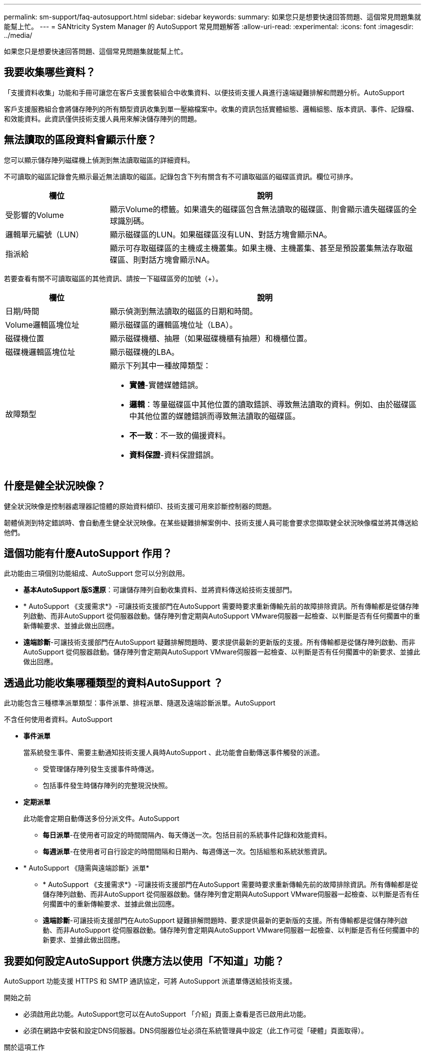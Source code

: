 ---
permalink: sm-support/faq-autosupport.html 
sidebar: sidebar 
keywords:  
summary: 如果您只是想要快速回答問題、這個常見問題集就能幫上忙。 
---
= SANtricity System Manager 的 AutoSupport 常見問題解答
:allow-uri-read: 
:experimental: 
:icons: font
:imagesdir: ../media/


[role="lead"]
如果您只是想要快速回答問題、這個常見問題集就能幫上忙。



== 我要收集哪些資料？

「支援資料收集」功能和手冊可讓您在客戶支援套裝組合中收集資料、以便技術支援人員進行遠端疑難排解和問題分析。AutoSupport

客戶支援服務組合會將儲存陣列的所有類型資訊收集到單一壓縮檔案中。收集的資訊包括實體組態、邏輯組態、版本資訊、事件、記錄檔、 和效能資料。此資訊僅供技術支援人員用來解決儲存陣列的問題。



== 無法讀取的區段資料會顯示什麼？

您可以顯示儲存陣列磁碟機上偵測到無法讀取磁區的詳細資料。

不可讀取的磁區記錄會先顯示最近無法讀取的磁區。記錄包含下列有關含有不可讀取磁區的磁碟區資訊。欄位可排序。

[cols="25h,~"]
|===
| 欄位 | 說明 


 a| 
受影響的Volume
 a| 
顯示Volume的標籤。如果遺失的磁碟區包含無法讀取的磁碟區、則會顯示遺失磁碟區的全球識別碼。



 a| 
邏輯單元編號（LUN）
 a| 
顯示磁碟區的LUN。如果磁碟區沒有LUN、對話方塊會顯示NA。



 a| 
指派給
 a| 
顯示可存取磁碟區的主機或主機叢集。如果主機、主機叢集、甚至是預設叢集無法存取磁碟區、則對話方塊會顯示NA。

|===
若要查看有關不可讀取磁區的其他資訊、請按一下磁碟區旁的加號（+）。

[cols="25h,~"]
|===
| 欄位 | 說明 


 a| 
日期/時間
 a| 
顯示偵測到無法讀取的磁區的日期和時間。



 a| 
Volume邏輯區塊位址
 a| 
顯示磁碟區的邏輯區塊位址（LBA）。



 a| 
磁碟機位置
 a| 
顯示磁碟機櫃、抽屜（如果磁碟機櫃有抽屜）和機櫃位置。



 a| 
磁碟機邏輯區塊位址
 a| 
顯示磁碟機的LBA。



 a| 
故障類型
 a| 
顯示下列其中一種故障類型：

* *實體*-實體媒體錯誤。
* *邏輯*：等量磁碟區中其他位置的讀取錯誤、導致無法讀取的資料。例如、由於磁碟區中其他位置的媒體錯誤而導致無法讀取的磁碟區。
* *不一致*：不一致的備援資料。
* *資料保證*-資料保證錯誤。


|===


== 什麼是健全狀況映像？

健全狀況映像是控制器處理器記憶體的原始資料傾印、技術支援可用來診斷控制器的問題。

韌體偵測到特定錯誤時、會自動產生健全狀況映像。在某些疑難排解案例中、技術支援人員可能會要求您擷取健全狀況映像檔並將其傳送給他們。



== 這個功能有什麼AutoSupport 作用？

此功能由三項個別功能組成、AutoSupport 您可以分別啟用。

* *基本AutoSupport 版S還原*：可讓儲存陣列自動收集資料、並將資料傳送給技術支援部門。
* * AutoSupport 《支援需求*》-可讓技術支援部門在AutoSupport 需要時要求重新傳輸先前的故障排除資訊。所有傳輸都是從儲存陣列啟動、而非AutoSupport 從伺服器啟動。儲存陣列會定期與AutoSupport VMware伺服器一起檢查、以判斷是否有任何擱置中的重新傳輸要求、並據此做出回應。
* *遠端診斷*-可讓技術支援部門在AutoSupport 疑難排解問題時、要求提供最新的更新版的支援。所有傳輸都是從儲存陣列啟動、而非AutoSupport 從伺服器啟動。儲存陣列會定期與AutoSupport VMware伺服器一起檢查、以判斷是否有任何擱置中的新要求、並據此做出回應。




== 透過此功能收集哪種類型的資料AutoSupport ？

此功能包含三種標準派單類型：事件派單、排程派單、隨選及遠端診斷派單。AutoSupport

不含任何使用者資料。AutoSupport

* *事件派單*
+
當系統發生事件、需要主動通知技術支援人員時AutoSupport 、此功能會自動傳送事件觸發的派遣。

+
** 受管理儲存陣列發生支援事件時傳送。
** 包括事件發生時儲存陣列的完整現況快照。


* *定期派單*
+
此功能會定期自動傳送多份分派文件。AutoSupport

+
** *每日派單*-在使用者可設定的時間間隔內、每天傳送一次。包括目前的系統事件記錄和效能資料。
** *每週派單*-在使用者可自行設定的時間間隔和日期內、每週傳送一次。包括組態和系統狀態資訊。


* * AutoSupport 《隨需與遠端診斷》派單*
+
** * AutoSupport 《支援需求*》-可讓技術支援部門在AutoSupport 需要時要求重新傳輸先前的故障排除資訊。所有傳輸都是從儲存陣列啟動、而非AutoSupport 從伺服器啟動。儲存陣列會定期與AutoSupport VMware伺服器一起檢查、以判斷是否有任何擱置中的重新傳輸要求、並據此做出回應。
** *遠端診斷*-可讓技術支援部門在AutoSupport 疑難排解問題時、要求提供最新的更新版的支援。所有傳輸都是從儲存陣列啟動、而非AutoSupport 從伺服器啟動。儲存陣列會定期與AutoSupport VMware伺服器一起檢查、以判斷是否有任何擱置中的新要求、並據此做出回應。






== 我要如何設定AutoSupport 供應方法以使用「不知道」功能？

AutoSupport 功能支援 HTTPS 和 SMTP 通訊協定，可將 AutoSupport 派遣單傳送給技術支援。

.開始之前
* 必須啟用此功能。AutoSupport您可以在AutoSupport 「介紹」頁面上查看是否已啟用此功能。
* 必須在網路中安裝和設定DNS伺服器。DNS伺服器位址必須在系統管理員中設定（此工作可從「硬體」頁面取得）。


.關於這項工作
檢閱不同的傳輸協定：

* * HTTPS *：可讓您使用HTTPS直接連線至目的地技術支援伺服器。如果您要啟用AutoSupport 「僅供支援的更新」或「遠端診斷」、AutoSupport 則必須將「提供支援的方法」設為HTTPS。
* *電子郵件*：可讓您使用電子郵件伺服器作為傳送AutoSupport 功能來傳送非功能性派單。


[NOTE]
====
HTTPS 和電子郵件方法之間的差異 * 。使用 SMTP 的電子郵件傳送方法與 HTTPS 傳送方法有一些重要差異。首先、「電子郵件」方法的派單大小限制為5MB、這表示部分ASUP資料收集將不會派送。其次， AutoSupport 隨選功能僅適用於 HTTPS 交付方法。

====
.步驟
. 選取功能表：Support（支援）[Support Center（支援中心）> AutoSupport SESS]索引標籤。
. 選擇*設定AutoSupport 「供應方法」*。
+
此時會出現一個對話方塊、列出分派交付方法。

. 選取所需的交付方法、然後選取該交付方法的參數。執行下列其中一項：
+
** 如果您選取 HTTPS ，請選取下列其中一個傳送參數：
+
*** *直接*-此交付參數為預設選項。選擇此選項可讓您使用 HTTPS 通訊協定直接連線到目的地技術支援系統。
*** *透過Proxy伺服器*-選擇此選項可讓您指定與目的地技術支援系統建立連線所需的HTTP Proxy伺服器詳細資料。您必須指定主機位址和連接埠號碼。不過、您只需在必要時輸入主機驗證詳細資料（使用者名稱和密碼）。
*** *透過Proxy自動組態指令碼（PAC）*-指定Proxy自動組態（PAC）指令碼檔案的位置。PAC檔案可讓系統自動選擇適當的Proxy伺服器、以建立與目的地技術支援系統的連線。


** 如果您選取電子郵件、請輸入下列資訊：
+
*** 郵件伺服器位址是完整網域名稱、IPv4位址或IPv6位址。
*** 出現在AutoSupport 「來源」欄位的電子郵件地址。
*** *選用；如果您要執行組態測試。* AutoSupport 當系統收到測試派單時、會傳送確認訊息的電子郵件地址。
*** 如果您要加密訊息、請選取* SMTP*或* STARTTLS*作為加密類型、然後選取加密訊息的連接埠號碼。否則、請選取*無*。
*** 如有需要、請輸入使用者名稱和密碼、以便與傳出寄件者和郵件伺服器進行驗證。




. 按一下*測試組態*、使用指定的交付參數測試技術支援伺服器的連線。如果您啟用AutoSupport 「根據需求提供支援」功能、系統也會測試連線AutoSupport 功能、以利提供「根據需求提供支援」。
+
如果組態測試失敗、請檢查組態設定、然後再次執行測試。如果測試持續失敗、請聯絡技術支援部門。

. 按一下「 * 儲存 * 」。




== 什麼是組態資料？

選取「收集組態資料」時、系統會儲存RAID組態資料庫的目前狀態。

RAID組態資料庫包含控制器上磁碟區群組和磁碟集區的所有資料。「收集組態資料」功能會將與CLI命令相同的資訊儲存在「儲存陣列dbmDatabase」中。



== 升級SANtricity 完《不知如何」的《不知如何？

在升級控制器的軟體和韌體之前、請注意以下事項。

* 您已閱讀文件和「readme.txt"檔案、並決定要進行升級。
* 您知道是否要升級IOM韌體。
+
一般而言、您應該同時升級所有元件。不過、如果您不想將IOM韌體升級為SANtricity 更新版的一部分、或是技術支援部門指示您降級IOM韌體（您只能使用命令列介面來降級韌體）、您可能會決定不升級IOM韌體。

* 您知道是否要升級控制器的NVSRAM.
+
一般而言、您應該同時升級所有元件。不過、如果您的檔案已修補或是自訂版本、而且您不想覆寫、您可能會決定不升級控制器的NVSRAM/檔案。

* 您知道現在或之後要啟動。
+
日後啟用的理由可能包括：

+
** *每天的時間*-啟動軟體和韌體可能需要很長的時間、因此您可能需要等待I/O負載變輕。控制器會在啟動期間容錯移轉、因此在升級完成之前、效能可能會比平常低。
** *套件類型*：在升級其他儲存陣列上的檔案之前、您可能需要在一個儲存陣列上測試新的軟體和韌體。




這些元件是SANtricity 更新版作業系統控制器軟體的一部分：

* *管理軟體*- System Manager是管理儲存陣列的軟體。
* *控制器韌體*-控制器韌體可管理主機與磁碟區之間的I/O。
* *控制器NVSRAM*-控制器NVSRAM-是控制器檔案、可指定控制器的預設設定。
* * IOM韌體*- I/O模組（IOM）韌體可管理控制器與磁碟機櫃之間的連線。它也會監控元件的狀態。
* *監控軟體*-監控軟體是軟體執行所在控制器上的虛擬機器。


在升級過程中、主機的多重路徑/容錯移轉驅動程式和（或）HBA驅動程式可能也需要升級、以便主機能夠正確與控制器互動。

[NOTE]
====
若要判斷是否為這種情況、請參閱 https://mysupport.netapp.com/matrix["NetApp 互通性對照表工具"^]。

====
如果您的儲存陣列只包含一個控制器、或您沒有安裝多重路徑驅動程式、請停止儲存陣列的I/O活動、以避免應用程式錯誤。如果您的儲存陣列有兩個控制器、而且安裝了多重路徑驅動程式、則不需要停止I/O活動。


CAUTION: 升級時請勿變更儲存陣列。



== 在暫停IOM自動同步之前、我需要知道什麼？

暫停IOM自動同步可防止IOM韌體在下次SANtricity 進行更新時升級、

控制器軟體和IOM韌體通常會以套裝組合形式升級。如果您有想保留在機箱上的特殊IOM韌體版本、可以暫停IOM自動同步。否則、下次進行控制器軟體升級時、您將會回復到控制器軟體隨附的IOM韌體。



== 我的韌體升級為什麼進展緩慢？

韌體升級進度取決於系統的整體負載。

在線上升級磁碟機韌體期間、如果在快速重建程序期間進行磁碟區傳輸、系統會對傳輸的磁碟區進行完整重建。這項作業可能需要相當長的時間。實際的完整重建時間取決於多個因素、包括重建作業期間發生的I/O活動量、磁碟區群組中的磁碟機數量、重建優先順序設定、以及磁碟機效能。



== 升級磁碟機韌體之前、我需要知道什麼？

在升級磁碟機韌體之前、請注意以下事項。

* 為了預防、請使用磁碟對磁碟備份、磁碟區複製（至不受規劃韌體升級影響的磁碟區群組）或遠端鏡像來備份資料。
* 您可能只想升級幾個磁碟機、以測試新韌體的行為、確保其正常運作。如果新韌體正常運作、請升級其餘磁碟機。
* 如果您有任何故障磁碟機、請在開始韌體升級之前予以修正。
* 如果磁碟機可以進行離線升級、請停止與磁碟機相關聯的所有磁碟區的I/O活動。當I/O活動停止時、就不會發生與這些磁碟區相關的組態作業。
* 升級磁碟機韌體時、請勿移除任何磁碟機。
* 升級磁碟機韌體時、請勿對儲存陣列進行任何組態變更。




== 如何選擇要執行的升級類型？

您可以根據集區或Volume群組的狀態、選擇要在磁碟機上執行的升級類型。

* *線上*
+
如果集區或磁碟區群組支援備援且為最佳、您可以使用「線上」方法來升級磁碟機韌體。當儲存陣列使用這些磁碟機處理I/O時、線上方法會下載韌體_到相關的磁碟區。您不需要使用這些磁碟機來停止相關磁碟區的I/O。這些磁碟機一次升級為與磁碟機相關的磁碟區。如果磁碟機未指派給資源池或磁碟區群組、則可透過「線上」或「離線」方法來更新其韌體。使用線上方法升級磁碟機韌體時、系統效能可能會受到影響。

* *離線*
+
如果集區或磁碟區群組不支援備援（RAID 0）或降級、則您必須使用離線方法來升級磁碟機韌體。只有當所有I/O活動都停止時、「離線」方法才會將韌體升級至使用這些磁碟機的相關磁碟區。您必須使用這些磁碟機來停止所有與任何相關磁碟區的I/O。如果磁碟機未指派給資源池或磁碟區群組、則其韌體可透過「線上」或「離線」方法進行更新。


